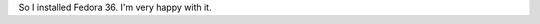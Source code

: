 .. title: Installed Fedora 36
.. slug: installed-fedora-36
.. date: 2022-05-22 06:02:09 UTC+02:00
.. tags: 
.. category: 
.. link: 
.. description: 
.. type: text

So I installed Fedora 36. I'm very happy with it.

